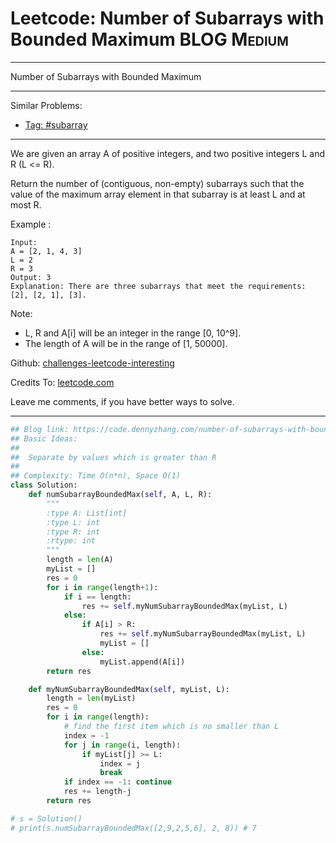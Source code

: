 * Leetcode: Number of Subarrays with Bounded Maximum             :BLOG:Medium:
#+STARTUP: showeverything
#+OPTIONS: toc:nil \n:t ^:nil creator:nil d:nil
:PROPERTIES:
:type:     subarray
:END:
---------------------------------------------------------------------
Number of Subarrays with Bounded Maximum
---------------------------------------------------------------------
Similar Problems:
- [[https://code.dennyzhang.com/tag/subarray][Tag: #subarray]]
---------------------------------------------------------------------
We are given an array A of positive integers, and two positive integers L and R (L <= R).

Return the number of (contiguous, non-empty) subarrays such that the value of the maximum array element in that subarray is at least L and at most R.

Example :
#+BEGIN_EXAMPLE
Input: 
A = [2, 1, 4, 3]
L = 2
R = 3
Output: 3
Explanation: There are three subarrays that meet the requirements: [2], [2, 1], [3].
#+END_EXAMPLE

Note:

- L, R  and A[i] will be an integer in the range [0, 10^9].
- The length of A will be in the range of [1, 50000].

Github: [[url-external:https://github.com/DennyZhang/challenges-leetcode-interesting/tree/master/number-of-subarrays-with-bounded-maximum][challenges-leetcode-interesting]]

Credits To: [[url-external:https://leetcode.com/problems/number-of-subarrays-with-bounded-maximum/description/][leetcode.com]]

Leave me comments, if you have better ways to solve.
---------------------------------------------------------------------

#+BEGIN_SRC python
## Blog link: https://code.dennyzhang.com/number-of-subarrays-with-bounded-maximum
## Basic Ideas:
##
##  Separate by values which is greater than R
##
## Complexity: Time O(n*n), Space O(1)
class Solution:
    def numSubarrayBoundedMax(self, A, L, R):
        """
        :type A: List[int]
        :type L: int
        :type R: int
        :rtype: int
        """
        length = len(A)
        myList = []
        res = 0
        for i in range(length+1):
            if i == length:
                res += self.myNumSubarrayBoundedMax(myList, L)
            else:
                if A[i] > R:
                    res += self.myNumSubarrayBoundedMax(myList, L)
                    myList = []
                else:
                    myList.append(A[i])
        return res

    def myNumSubarrayBoundedMax(self, myList, L):
        length = len(myList)
        res = 0
        for i in range(length):
            # find the first item which is no smaller than L
            index = -1
            for j in range(i, length):
                if myList[j] >= L:
                    index = j
                    break
            if index == -1: continue
            res += length-j
        return res
            
# s = Solution()
# print(s.numSubarrayBoundedMax([2,9,2,5,6], 2, 8)) # 7
#+END_SRC
